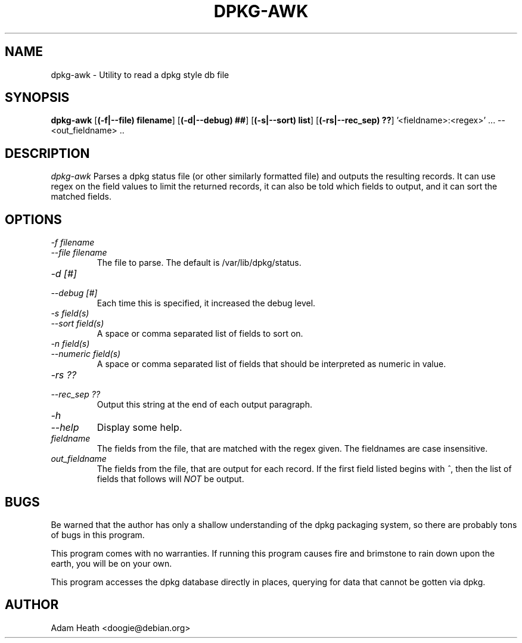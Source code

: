 .TH DPKG-AWK 1 "Debian Utilities" "DEBIAN" \" -*- nroff -*-
.SH NAME
dpkg-awk \- Utility to read a dpkg style db file
.SH SYNOPSIS
\fBdpkg-awk\fP [\fB(\-f|--file) filename\fP] [\fB(\-d|--debug) ##\fP]
[\fB(\-s|--sort) list\fP] [\fB(\-rs|--rec_sep) ??\fP] '<fieldname>:<regex>' ... -- <out_fieldname> ..
.br
.SH DESCRIPTION
.I dpkg-awk
Parses a dpkg status file (or other similarly formatted file) and
outputs the resulting records.  It can use regex on the field
values to limit the returned records, it can also be told
which fields to output, and it can sort the
matched fields.
.SH OPTIONS

.TP
.PD 0
.I -f filename
.TP
.I --file filename
.PD
The file to parse.  The default is /var/lib/dpkg/status.
.TP
.PD 0
.I -d [#]
.TP
.I --debug [#]
.PD
Each time this is specified, it increased the debug level.
.TP
.PD 0
.I -s field(s)
.TP
.I --sort field(s)
.PD
A space or comma separated list of fields to sort on.
.TP
.PD 0
.I -n field(s)
.TP
.I --numeric field(s)
.PD
A space or comma separated list of fields that should be
interpreted as numeric in value.
.TP
.PD 0
.I -rs ??
.TP
.I --rec_sep ??
.PD
Output this string at the end of each output paragraph.
.TP
.PD 0
.I -h
.TP
.I --help
.PD
Display some help.
.TP
.I fieldname
The fields from the file, that are matched with the regex given.
The fieldnames are case insensitive.
.TP
.I out_fieldname
The fields from the file, that are output for each record.
If the first field listed begins with
.IR ^ ,
then the list of fields that follows will
.I NOT
be output.
.SH BUGS

Be warned that the author has only a shallow understanding of the 
dpkg packaging system, so there are probably tons of bugs in this
program.

This program comes with no warranties.  If running this program
causes fire and brimstone to rain down upon the earth, you will be
on your own.

This program accesses the dpkg database directly in places, querying 
for data that cannot be gotten via dpkg.

.SH AUTHOR
Adam Heath <doogie@debian.org>
